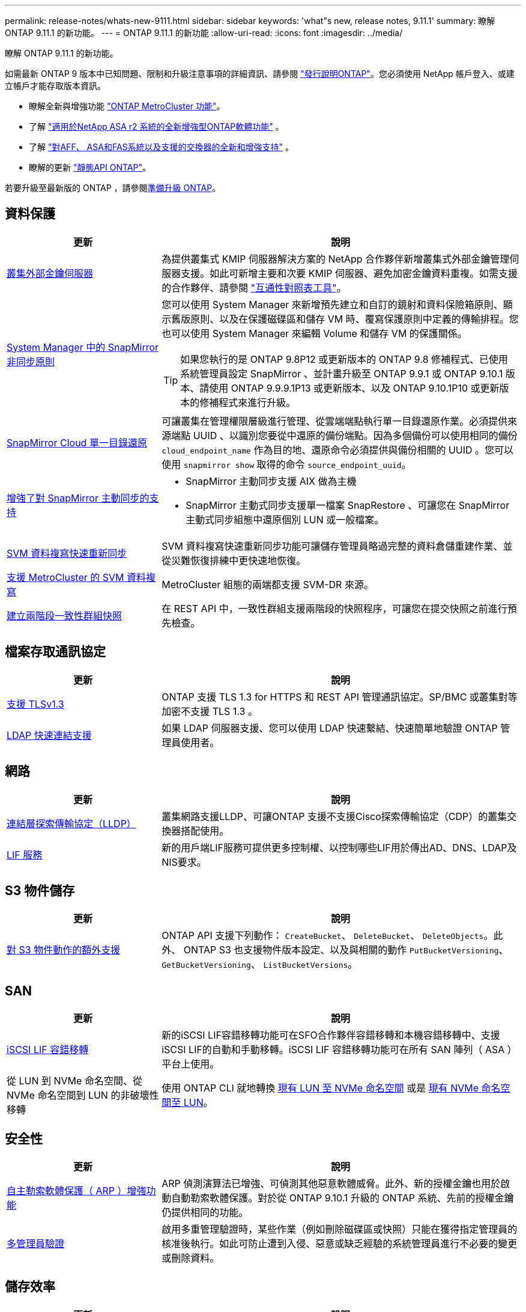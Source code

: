 ---
permalink: release-notes/whats-new-9111.html 
sidebar: sidebar 
keywords: 'what"s new, release notes, 9.11.1' 
summary: 瞭解 ONTAP 9.11.1 的新功能。 
---
= ONTAP 9.11.1 的新功能
:allow-uri-read: 
:icons: font
:imagesdir: ../media/


[role="lead"]
瞭解 ONTAP 9.11.1 的新功能。

如需最新 ONTAP 9 版本中已知問題、限制和升級注意事項的詳細資訊、請參閱 https://library.netapp.com/ecm/ecm_download_file/ECMLP2492508["發行說明ONTAP"^]。您必須使用 NetApp 帳戶登入、或建立帳戶才能存取版本資訊。

* 瞭解全新與增強功能 https://docs.netapp.com/us-en/ontap-metrocluster/releasenotes/mcc-new-features.html["ONTAP MetroCluster 功能"^]。
* 了解 https://docs.netapp.com/us-en/asa-r2/release-notes/whats-new-9171.html["適用於NetApp ASA r2 系統的全新增強型ONTAP軟體功能"^] 。
* 了解 https://docs.netapp.com/us-en/ontap-systems/whats-new.html["對AFF、 ASA和FAS系統以及支援的交換器的全新和增強支持"^] 。
* 瞭解的更新 https://docs.netapp.com/us-en/ontap-automation/whats_new.html["靜態API ONTAP"^]。


若要升級至最新版的 ONTAP ，請參閱xref:../upgrade/create-upgrade-plan.html[準備升級 ONTAP]。



== 資料保護

[cols="30%,70%"]
|===
| 更新 | 說明 


| xref:../encryption-at-rest/configure-cluster-key-server-task.html[叢集外部金鑰伺服器] | 為提供叢集式 KMIP 伺服器解決方案的 NetApp 合作夥伴新增叢集式外部金鑰管理伺服器支援。如此可新增主要和次要 KMIP 伺服器、避免加密金鑰資料重複。如需支援的合作夥伴、請參閱 link:https://imt.netapp.com/matrix/#welcome["互通性對照表工具"^]。 


| xref:../task_dp_create_custom_data_protection_policies.html[System Manager 中的 SnapMirror 非同步原則]  a| 
您可以使用 System Manager 來新增預先建立和自訂的鏡射和資料保險箱原則、顯示舊版原則、以及在保護磁碟區和儲存 VM 時、覆寫保護原則中定義的傳輸排程。您也可以使用 System Manager 來編輯 Volume 和儲存 VM 的保護關係。


TIP: 如果您執行的是 ONTAP 9.8P12 或更新版本的 ONTAP 9.8 修補程式、已使用系統管理員設定 SnapMirror 、並計畫升級至 ONTAP 9.9.1 或 ONTAP 9.10.1 版本、請使用 ONTAP 9.9.9.1P13 或更新版本、以及 ONTAP 9.10.1P10 或更新版本的修補程式來進行升級。



| xref:../data-protection/restore-contents-volume-snapshot-task.html[SnapMirror Cloud 單一目錄還原] | 可讓叢集在管理權限層級進行管理、從雲端端點執行單一目錄還原作業。必須提供來源端點 UUID 、以識別您要從中還原的備份端點。因為多個備份可以使用相同的備份 `cloud_endpoint_name` 作為目的地、還原命令必須提供與備份相關的 UUID 。您可以使用 `snapmirror show` 取得的命令 `source_endpoint_uuid`。 


| xref:../snapmirror-active-sync/interoperability-reference.html[增強了對 SnapMirror 主動同步的支持]  a| 
* SnapMirror 主動同步支援 AIX 做為主機
* SnapMirror 主動式同步支援單一檔案 SnapRestore 、可讓您在 SnapMirror 主動式同步組態中還原個別 LUN 或一般檔案。




| xref:../data-protection/reactivate-original-source-svm-task.html[SVM 資料複寫快速重新同步] | SVM 資料複寫快速重新同步功能可讓儲存管理員略過完整的資料倉儲重建作業、並從災難恢復排練中更快速地恢復。 


| xref:../data-protection/snapmirror-svm-replication-concept.html#support-details[支援 MetroCluster 的 SVM 資料複寫] | MetroCluster 組態的兩端都支援 SVM-DR 來源。 


 a| 
xref:../consistency-groups/protect-task.html[建立兩階段一致性群組快照]
| 在 REST API 中，一致性群組支援兩階段的快照程序，可讓您在提交快照之前進行預先檢查。 
|===


== 檔案存取通訊協定

[cols="30%,70%"]
|===
| 更新 | 說明 


| xref:../networking/configure_network_security_using_federal_information_processing_standards_@fips@.html[支援 TLSv1.3] | ONTAP 支援 TLS 1.3 for HTTPS 和 REST API 管理通訊協定。SP/BMC 或叢集對等加密不支援 TLS 1.3 。 


| xref:../nfs-admin/ldap-fast-bind-nsswitch-authentication-task.html[LDAP 快速連結支援] | 如果 LDAP 伺服器支援、您可以使用 LDAP 快速繫結、快速簡單地驗證 ONTAP 管理員使用者。 
|===


== 網路

[cols="30%,70%"]
|===
| 更新 | 說明 


| xref:../networking/display_network_connectivity_with_neighbor_discovery_protocols.html[連結層探索傳輸協定（LLDP）] | 叢集網路支援LLDP、可讓ONTAP 支援不支援Cisco探索傳輸協定（CDP）的叢集交換器搭配使用。 


| xref:../networking/lifs_and_service_policies96.html[LIF 服務] | 新的用戶端LIF服務可提供更多控制權、以控制哪些LIF用於傳出AD、DNS、LDAP及NIS要求。 
|===


== S3 物件儲存

[cols="30%,70%"]
|===
| 更新 | 說明 


| xref:../s3-config/ontap-s3-supported-actions-reference.html[對 S3 物件動作的額外支援]  a| 
ONTAP API 支援下列動作： `CreateBucket`、 `DeleteBucket`、 `DeleteObjects`。此外、 ONTAP S3 也支援物件版本設定、以及與相關的動作 `PutBucketVersioning`、 `GetBucketVersioning`、 `ListBucketVersions`。

|===


== SAN

[cols="30%,70%"]
|===
| 更新 | 說明 


| xref:../san-admin/asa-iscsi-lif-fo-task.html[iSCSI LIF 容錯移轉] | 新的iSCSI LIF容錯移轉功能可在SFO合作夥伴容錯移轉和本機容錯移轉中、支援iSCSI LIF的自動和手動移轉。iSCSI LIF 容錯移轉功能可在所有 SAN 陣列（ ASA ）平台上使用。 


| 從 LUN 到 NVMe 命名空間、從 NVMe 命名空間到 LUN 的非破壞性移轉 | 使用 ONTAP CLI 就地轉換 xref:../san-admin/convert-lun-to-namespace.html[現有 LUN 至 NVMe 命名空間] 或是 xref:../nvme/convert-namespace-to-lun-task.html[現有 NVMe 命名空間至 LUN]。 
|===


== 安全性

[cols="30%,70%"]
|===
| 更新 | 說明 


| xref:../anti-ransomware/index.html[自主勒索軟體保護（ ARP ）增強功能] | ARP 偵測演算法已增強、可偵測其他惡意軟體威脅。此外、新的授權金鑰也用於啟動自動勒索軟體保護。對於從 ONTAP 9.10.1 升級的 ONTAP 系統、先前的授權金鑰仍提供相同的功能。 


| xref:../multi-admin-verify/index.html[多管理員驗證] | 啟用多重管理驗證時，某些作業（例如刪除磁碟區或快照）只能在獲得指定管理員的核准後執行。如此可防止遭到入侵、惡意或缺乏經驗的系統管理員進行不必要的變更或刪除資料。 
|===


== 儲存效率

[cols="30%,70%"]
|===
| 更新 | 說明 


| xref:../volumes/view-footprint-savings-task.html[檢視實體佔用空間的節約效益] | 當您在磁碟區上啟用對溫度敏感的儲存效率時、您可以使用 volume show-f佔 地面積命令來顯示實體佔用空間的節約效益。 


| xref:../flexgroup/supported-unsupported-config-concept.html[SnapLock 支援 FlexGroup Volume] | SnapLock 支援儲存在 FlexGroup 磁碟區上的資料。FlexGroup Volume 支援適用於 SnapLock Compliance 和 SnapLock Enterprise 模式。 


| xref:../svm-migrate/index.html[SVM資料移動性] | 將支援的 AFF 陣列數量增加到三個、並在來源和目的地同時執行 ONTAP 9.11.1 或更新版本時、新增對 SnapMirror 關係的支援。此外也推出外部金鑰管理（ KMIP ）、可用於雲端和內部部署安裝。 
|===


== 儲存資源管理增強功能

[cols="30%,70%"]
|===
| 更新 | 說明 


| xref:../file-system-analytics/activity-tracking-task.html[檔案系統分析中 SVM 層級的活動追蹤] | 活動追蹤會在 SVM 層級進行彙總、追蹤讀寫 IOPS 和流量、提供即時且可據以行動的資料洞見。 


| xref:../flexcache/enable-file-access-time-updates-task.html[啟用檔案存取時間更新] | 啟用時、只有在目前存取時間的存留時間超過使用者指定的持續時間時、 FlexCache 原始磁碟區的存取時間才會更新。 


| xref:../flexgroup/manage-client-async-dir-delete-task.html[非同步目錄刪除] | 當儲存管理員授予 NFS 和 SMB 用戶端在磁碟區上的權限時、就可以使用非同步刪除功能。啟用非同步刪除時、 Linux 用戶端可以使用 mv 命令、 Windows 用戶端可以使用 rename 命令來刪除目錄並將其移至隱藏位置 `.ontaptrashbin` 目錄。 


| xref:../snaplock/snaplock-concept.html[SnapLock 支援 FlexGroup Volume] | SnapLock 支援儲存在 FlexGroup 磁碟區上的資料。FlexGroup Volume 支援適用於 SnapLock Compliance 和 SnapLock Enterprise 模式。SnapLock 不支援在 FlexGroup 磁碟區上執行下列作業： SnapLock for SnapVault 、事件型保留和法定保留。 
|===


== SVM 管理增強功能

[cols="30%,70%"]
|===
| 更新 | 說明 


| xref:../svm-migrate/index.html[SVM資料移動性] | 將支援的 AFF 陣列數量增加到三個、並在來源和目的地同時執行 ONTAP 9.11.1 或更新版本時、新增對 SnapMirror 關係的支援。此外、我們也推出外部金鑰管理（ KMIP ）、可用於雲端和內部部署安裝。 
|===


== 系統管理員

[cols="30%,70%"]
|===
| 更新 | 說明 


| xref:../task_dp_create_custom_data_protection_policies.html[管理 SnapMirror 非同步原則]  a| 
使用 System Manager 新增預先建立的自訂鏡射和資料保險箱原則、顯示舊版原則、以及在保護磁碟區和儲存 VM 時、覆寫保護原則中定義的傳輸排程。您也可以使用 System Manager 來編輯 Volume 和儲存 VM 的保護關係。


NOTE: 如果您使用的是 ONTAP 9.8P12 或更新版本的 ONTAP 9.8 修補程式版本、而且您使用系統管理員設定了 SnapMirror 、而且您打算升級至 ONTAP 9.9.1 或 ONTAP 9.10.1 版本、則應該使用 ONTAP 9.9.9.1P13 或更新版本、以及 ONTAP 9.10.1P10 或更新版本的修補程式來進行升級。



| xref:../task_admin_troubleshoot_hardware_problems.html[硬體視覺化] | System Manager 中的硬體視覺化功能支援所有目前的 AFF 和 FAS 平台。 


| xref:../insights-system-optimization-task.html[系統分析洞見] | System Manager 會在 Insights 頁面上顯示額外的容量和安全洞見、以及叢集和儲存 VM 組態的新見解、協助您最佳化系統。 


| 使用性增強功能  a| 
* xref:../task_admin_add_a_volume.html[根據預設、新建立的磁碟區無法共用：] 您可以指定預設存取權限、例如透過 NFS 匯出或透過 SMB/CIFS 共用、以及指定權限等級。
* xref:../san-admin/manage-san-initiators-task.html[SAN 簡化：] 新增或編輯啟動器群組時、 System Manager 使用者可以檢視群組中啟動器的連線狀態、並確保群組中包含已連線的啟動器、以便存取 LUN 資料。




| xref:../disks-aggregates/aggregate-creation-workflow-concept.html[進階本機層（ Aggregate ）作業]  a| 
如果系統管理員管理員不想接受系統管理員的建議，他們可以指定本機層的配置。此外，管理員還可以編輯現有本機層的 RAID 配置。


NOTE: 如果您使用的是 ONTAP 9.8P12 或更新版本的 ONTAP 9.8 修補程式版本、而且您使用系統管理員設定了 SnapMirror 、而且您打算升級至 ONTAP 9.9.1 或 ONTAP 9.10.1 版本、則應該使用 ONTAP 9.9.9.1P13 或更新版本、以及 ONTAP 9.10.1P10 或更新版本的修補程式來進行升級。



| xref:../system-admin/ontap-implements-audit-logging-concept.html[管理稽核記錄] | 您可以使用系統管理員來檢視和管理 ONTAP 稽核記錄。 
|===